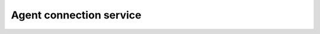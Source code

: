 .. Copyright (C) 2015, Wazuh, Inc.

.. meta::
  :description: 
  
Agent connection service
========================

